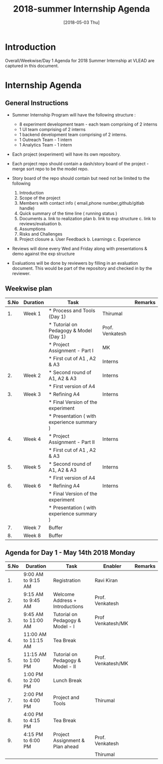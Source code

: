 #+Title: 2018-summer Internship Agenda 
#+Date: [2018-05-03 Thu]
#+PROPERTY: results output
#+PROPERTY: exports code
#+options: ^:nil

* Introduction
  Overall/Weekwise/Day 1 Agenda for 2018 Summer Internship at VLEAD
  are captured in this document.


* Internship Agenda
** General Instructions 

    * Summer Internship Program will have the following
      structure :
    
      + 8 experiment development team - each team comprising
        of 2 interns
      + 1 UI team comprising of 2 interns
      + 1 backend development team comprising of 2 interns.
      + 1 Outreach Team - 1 intern
      + 1 Analytics Team - 1 intern

    * Each project (experiment) will have its own
      repository.

    * Each project repo should contain a dash/story board of the
      project - merge sort repo to be the model repo.

    * Story board of the repo should contain but need not be
      limited to the following
      1. Introduction
      2. Scope of the project
      3. Members with contact info ( email,phone
         number,github/gitlab handle)
      4. Quick summary of the time line ( running status )
      5. Documents 
         a. link to realization plan 
         b. link to exp structure 
         c. link to reviews/evaluation b.
      6. Assumptions
      7. Risks and Challenges
      8. Project closure
         a. User Feedback
         b. Learnings
         c. Experience 
    
    * Reviews will done every Wed and Friday along with
      presentations & demo against the exp structure

    * Evaluations will be done by reviewers by filling in an
      evaluation document. This would be part of the
      repository and checked in by the reviewer.

** Weekwise plan  

   |------+----------+--------------------------------------------+-----------------+---------|
   | S.No | Duration | Task                                       |                 | Remarks |
   |------+----------+--------------------------------------------+-----------------+---------|
   |   1. | Week 1   | * Process and Tools (Day 1)                | Thirumal        |         |
   |      |          | * Tutorial on Pedagogy & Model (Day 1)     | Prof. Venkatesh |         |
   |      |          | * Project Assignment - Part I              | MK              |         |
   |      |          | * First cut of A1 , A2 & A3                | Interns         |         |
   |------+----------+--------------------------------------------+-----------------+---------|
   |   2. | Week 2   | * Second round of A1, A2 & A3              | Interns         |         |
   |      |          | * First version of A4                      |                 |         |
   |------+----------+--------------------------------------------+-----------------+---------|
   |   3. | Week 3   | * Refining A4                              | Interns         |         |
   |      |          | * Final Version of the experiment          |                 |         |
   |      |          | * Presentation ( with experience summary ) |                 |         |
   |------+----------+--------------------------------------------+-----------------+---------|
   |   4. | Week 4   | * Project Assignment - Part II             | Interns         |         |
   |      |          | * First cut of A1 , A2 & A3                |                 |         |
   |------+----------+--------------------------------------------+-----------------+---------|
   |   5. | Week 5   | * Second round of A1, A2 & A3              | Interns         |         |
   |      |          | * First version of A4                      |                 |         |
   |------+----------+--------------------------------------------+-----------------+---------|
   |   6. | Week 6   | * Refining A4                              | Interns         |         |
   |      |          | * Final Version of the experiment          |                 |         |
   |      |          | * Presentation ( with experience summary ) |                 |         |
   |------+----------+--------------------------------------------+-----------------+---------|
   |   7. | Week 7   | Buffer                                     |                 |         |
   |------+----------+--------------------------------------------+-----------------+---------|
   |   8. | Week 8   | Buffer                                     |                 |         |
   |------+----------+--------------------------------------------+-----------------+---------|
  
** Agenda for Day 1 - May 14th 2018 Monday
  
   |------+----------------------+-----------------------------------+--------------------+---------|
   | S.No | Duration             | Task                              | Enabler            | Remarks |
   |------+----------------------+-----------------------------------+--------------------+---------|
   |   1. | 9:00 AM to 9:15 AM   | Registration                      | Ravi Kiran         |         |
   |------+----------------------+-----------------------------------+--------------------+---------|
   |   2. | 9:15 AM to 9:45 AM   | Welcome Address + Introductions   | Prof. Venkatesh    |         |
   |------+----------------------+-----------------------------------+--------------------+---------|
   |   3. | 9:45 AM to 11:00 AM  | Tutorial on Pedagogy & Model - I  | Prof Venkatesh/MK  |         |
   |------+----------------------+-----------------------------------+--------------------+---------|
   |   4. | 11:00 AM to 11:15 AM | Tea Break                         |                    |         |
   |------+----------------------+-----------------------------------+--------------------+---------|
   |   5. | 11:15 AM to 1:00 PM  | Tutorial on Pedagogy & Model - II | Prof. Venkatesh/MK |         |
   |------+----------------------+-----------------------------------+--------------------+---------|
   |   6. | 1:00 PM to 2:00 PM   | Lunch Break                       |                    |         |
   |------+----------------------+-----------------------------------+--------------------+---------|
   |   7. | 2:00 PM to 4:00 PM   | Project and Tools                 | Thirumal           |         |
   |------+----------------------+-----------------------------------+--------------------+---------|
   |   8. | 4:00 PM to 4:15 PM   | Tea Break                         |                    |         |
   |------+----------------------+-----------------------------------+--------------------+---------|
   |   9. | 4:15 PM to 6:00 PM   | Project Assignment & Plan ahead   | Prof. Venkatesh    |         |
   |      |                      |                                   | Thirumal           |         |
   |------+----------------------+-----------------------------------+--------------------+---------|

